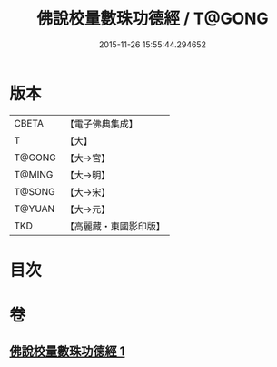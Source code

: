 #+TITLE: 佛說校量數珠功德經 / T@GONG
#+DATE: 2015-11-26 15:55:44.294652
* 版本
 |     CBETA|【電子佛典集成】|
 |         T|【大】     |
 |    T@GONG|【大→宮】   |
 |    T@MING|【大→明】   |
 |    T@SONG|【大→宋】   |
 |    T@YUAN|【大→元】   |
 |       TKD|【高麗藏・東國影印版】|

* 目次
* 卷
** [[file:KR6i0492_001.txt][佛說校量數珠功德經 1]]
